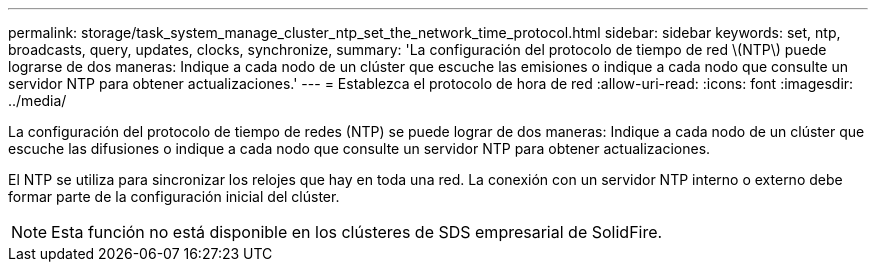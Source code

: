 ---
permalink: storage/task_system_manage_cluster_ntp_set_the_network_time_protocol.html 
sidebar: sidebar 
keywords: set, ntp, broadcasts, query, updates, clocks, synchronize, 
summary: 'La configuración del protocolo de tiempo de red \(NTP\) puede lograrse de dos maneras: Indique a cada nodo de un clúster que escuche las emisiones o indique a cada nodo que consulte un servidor NTP para obtener actualizaciones.' 
---
= Establezca el protocolo de hora de red
:allow-uri-read: 
:icons: font
:imagesdir: ../media/


[role="lead"]
La configuración del protocolo de tiempo de redes (NTP) se puede lograr de dos maneras: Indique a cada nodo de un clúster que escuche las difusiones o indique a cada nodo que consulte un servidor NTP para obtener actualizaciones.

El NTP se utiliza para sincronizar los relojes que hay en toda una red. La conexión con un servidor NTP interno o externo debe formar parte de la configuración inicial del clúster.


NOTE: Esta función no está disponible en los clústeres de SDS empresarial de SolidFire.
